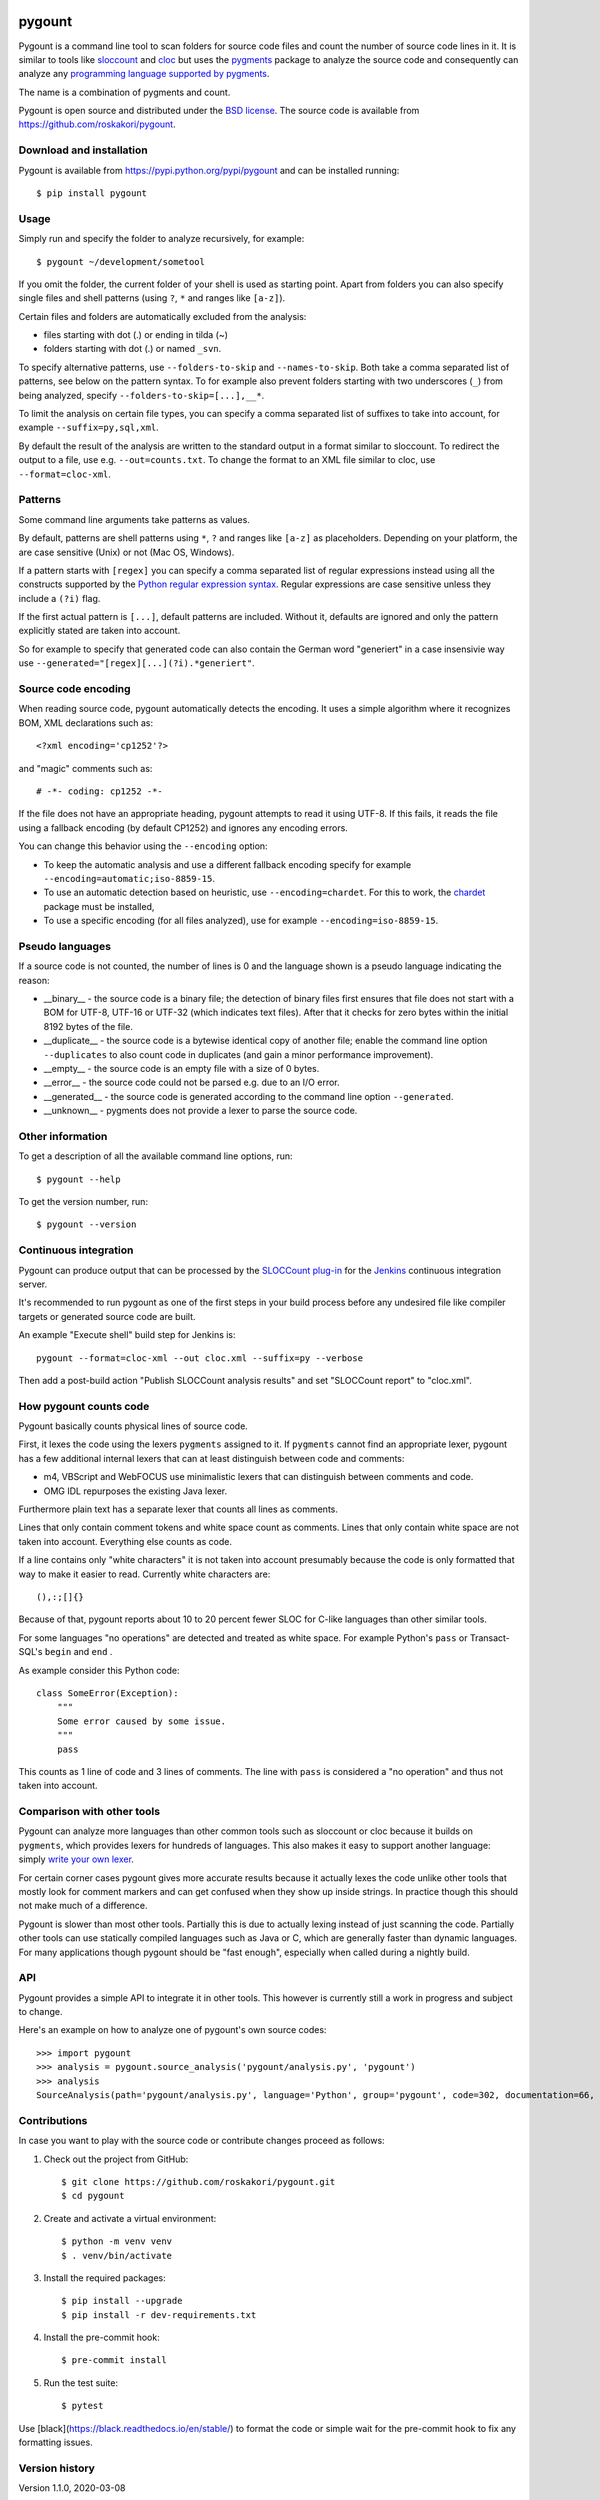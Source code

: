 .. image:: https://travis-ci.org/roskakori/pygount.svg?branch=master
    :target: https://travis-ci.org/roskakori/pygount
    :alt: Build Status

.. image:: https://coveralls.io/repos/roskakori/pygount/badge.png?branch=master
    :target: https://coveralls.io/r/roskakori/pygount?branch=master
    :alt: Test coverage


pygount
=======

Pygount is a command line tool to scan folders for source code files and
count the number of source code lines in it. It is similar to tools like
`sloccount <http://www.dwheeler.com/sloccount/>`_ and
`cloc <http://cloc.sourceforge.net/>`_ but uses the
`pygments <http://pygments.org/>`_
package to analyze the source code and consequently can analyze any
`programming language supported by pygments <http://pygments.org/languages/>`_.

The name is a combination of pygments and count.

Pygount is open source and distributed under the
`BSD license <https://opensource.org/licenses/BSD-3-Clause>`_. The source
code is available from https://github.com/roskakori/pygount.


Download and installation
-------------------------

Pygount is available from https://pypi.python.org/pypi/pygount and can be
installed running::

  $ pip install pygount


Usage
-----

Simply run and specify the folder to analyze recursively, for example::

  $ pygount ~/development/sometool

If you omit the folder, the current folder of your shell is used as starting
point. Apart from folders you can also specify single files and shell patterns
(using ``?``, ``*`` and ranges like ``[a-z]``).

Certain files and folders are automatically excluded from the analysis:

* files starting with dot (.) or ending in tilda (~)
* folders starting with dot (.) or named ``_svn``.

To specify alternative patterns, use ``--folders-to-skip`` and
``--names-to-skip``. Both take a comma separated list of patterns, see below
on the pattern syntax. To for example also prevent folders starting with two
underscores (``_``) from being analyzed, specify
``--folders-to-skip=[...],__*``.

To limit the analysis on certain file types, you can specify a comma separated
list of suffixes to take into account, for example ``--suffix=py,sql,xml``.

By default the result of the analysis are written to the standard output in a
format similar to sloccount. To redirect the output to a file, use e.g.
``--out=counts.txt``. To change the format to an XML file similar to cloc, use
``--format=cloc-xml``.


Patterns
--------

Some command line arguments take patterns as values.

By default, patterns are shell patterns using ``*``, ``?`` and ranges like
``[a-z]`` as placeholders. Depending on your platform, the are case sensitive
(Unix) or not (Mac OS, Windows).

If a pattern starts with ``[regex]`` you can specify a comma separated list
of regular expressions instead using all the constructs supported by the
`Python regular expression syntax <https://docs.python.org/3/library/re.html#regular-expression-syntax>`_.
Regular expressions are case sensitive unless they include a ``(?i)`` flag.

If the first actual pattern is ``[...]``, default patterns are included.
Without it, defaults are ignored and only the pattern explicitly stated are
taken into account.

So for example to specify that generated code can also contain the German word
"generiert" in a case insensivie way use
``--generated="[regex][...](?i).*generiert"``.


Source code encoding
--------------------

When reading source code, pygount automatically detects the encoding. It uses
a simple algorithm where it recognizes BOM, XML declarations such as::

  <?xml encoding='cp1252'?>

and "magic" comments such as::

  # -*- coding: cp1252 -*-

If the file does not have an appropriate heading, pygount attempts to read it
using UTF-8. If this fails, it reads the file using a fallback encoding (by
default CP1252) and ignores any encoding errors.

You can change this behavior using the ``--encoding`` option:

* To keep the automatic analysis and use a different fallback encoding specify
  for example ``--encoding=automatic;iso-8859-15``.
* To use an automatic detection based on heuristic, use
  ``--encoding=chardet``. For this to work, the
  `chardet <https://pypi.python.org/pypi/chardet>`_ package must be installed,
* To use a specific encoding (for all files analyzed), use for example
  ``--encoding=iso-8859-15``.


Pseudo languages
----------------

If a source code is not counted, the number of lines is 0 and the language
shown is a pseudo language indicating the reason:

* __binary__ - the source code is a binary file; the detection of binary files
  first ensures that file does not start with a BOM for UTF-8, UTF-16 or
  UTF-32 (which indicates text files). After that it checks for zero bytes
  within the initial 8192 bytes of the file.
* __duplicate__ - the source code is a bytewise identical copy of another
  file; enable the command line option ``--duplicates`` to also count code in
  duplicates (and gain a minor performance improvement).
* __empty__ - the source code is an empty file with a size of 0 bytes.
* __error__ - the source code could not be parsed e.g. due to an I/O error.
* __generated__ - the source code is generated according to the command line
  option ``--generated``.
* __unknown__ - pygments does not provide a lexer to parse the source code.


Other information
-----------------

To get a description of all the available command line options, run::

  $ pygount --help

To get the version number, run::

  $ pygount --version


Continuous integration
----------------------

Pygount can produce output that can be processed by the
`SLOCCount plug-in <https://wiki.jenkins-ci.org/display/JENKINS/SLOCCount+Plugin>`_
for the `Jenkins <https://jenkins.io/>`_ continuous integration server.

It's recommended to run pygount as one of the first steps in your build
process before any undesired file like compiler targets or generated source
code are built.

An example "Execute shell" build step for Jenkins is::

  pygount --format=cloc-xml --out cloc.xml --suffix=py --verbose

Then add a post-build action "Publish SLOCCount analysis results" and set
"SLOCCount report" to "cloc.xml".


How pygount counts code
-----------------------

Pygount basically counts physical lines of source code.

First, it lexes the code using the lexers ``pygments`` assigned to it. If
``pygments`` cannot find an appropriate lexer, pygount has a few additional
internal lexers that can at least distinguish between code and comments:

* m4, VBScript and WebFOCUS use minimalistic lexers that can distinguish
  between comments and code.
* OMG IDL repurposes the existing Java lexer.

Furthermore plain text has a separate lexer that counts all lines as comments.

Lines that only contain comment tokens and white space count as comments.
Lines that only contain white space are not taken into account. Everything
else counts as code.

If a line contains only "white characters" it is not taken into account
presumably because the code is only formatted that way to make it easier to
read. Currently white characters are::

    (),:;[]{}

Because of that, pygount reports about 10 to 20 percent fewer SLOC for C-like
languages than other similar tools.

For some languages "no operations" are detected and treated as white space.
For example Python's ``pass`` or Transact-SQL's ``begin`` and ``end`` .

As example consider this Python code::

    class SomeError(Exception):
        """
        Some error caused by some issue.
        """
        pass

This counts as 1 line of code and 3 lines of comments. The line with ``pass``
is considered a "no operation" and thus not taken into account.


Comparison with other tools
---------------------------

Pygount can analyze more languages than other common tools such as sloccount
or cloc because it builds on ``pygments``, which provides lexers for hundreds
of languages. This also makes it easy to support another language: simply
`write your own lexer <http://pygments.org/docs/lexerdevelopment/>`_.

For certain corner cases pygount gives more accurate results because it
actually lexes the code unlike other tools that mostly look for comment
markers and can get confused when they show up inside strings. In practice
though this should not make much of a difference.

Pygount is slower than most other tools. Partially this is due to actually
lexing instead of just scanning the code. Partially other tools can use
statically compiled languages such as Java or C, which are generally faster
than dynamic languages. For many applications though pygount should be
"fast enough", especially when called during a nightly build.


API
---

Pygount provides a simple API to integrate it in other tools. This however is
currently still a work in progress and subject to change.

Here's an example on how to analyze one of pygount's own source codes::

  >>> import pygount
  >>> analysis = pygount.source_analysis('pygount/analysis.py', 'pygount')
  >>> analysis
  SourceAnalysis(path='pygount/analysis.py', language='Python', group='pygount', code=302, documentation=66, empty=62, string=23, state='analyzed', state_info=None)


Contributions
-------------

In case you want to play with the source code or contribute changes proceed as
follows:

1. Check out the project from GitHub::

   $ git clone https://github.com/roskakori/pygount.git
   $ cd pygount

2. Create and activate a virtual environment::

   $ python -m venv venv
   $ . venv/bin/activate

3. Install the required packages::

   $ pip install --upgrade
   $ pip install -r dev-requirements.txt

4. Install the pre-commit hook::

   $ pre-commit install

5. Run the test suite::

   $ pytest

Use [black](https://black.readthedocs.io/en/stable/) to format the code or
simple wait for the pre-commit hook to fix any formatting issues.


Version history
---------------

Version 1.1.0, 2020-03-08

* Fixed ``--folders_to_skip`` and ``--names-to-skip`` which simply were
  ignored (contributed by pclausen, issue
  `#17 <https://github.com/roskakori/pygount/issues/17>`_).
* Added Python 3.7 and 3.8 to the list of supported versions.
* Dropped support for Python 3.3 and 3.4, mostly because it became hard to
  test without going through major hoops.

Version 1.0.0, 2017-07-04

* Fixed confusing warning about XML file ``<unknown>`` caused by SAX parser.
  As a workaround, ``<unknown>`` is now replaced by the actual path of the
  XML file that cannot be parsed.
* Added Python 3.6 to the list of supported versions  (issue
  `#14 <https://github.com/roskakori/pygount/issues/14>`_).

Version 0.9, 2017-05-04

* Fixed ``AssertionError`` when option ``--encoding=chardet`` was specified.
* Changed warning message "no fallback encoding specified, using <encoding>"
  to a debug message because it did not add any interesting information as
  the encoding actually used is visible in the info message for each file.
* Added detection of binary files and excluded them from the analysis. In
  particular Django model objects (``*.mo``) are not considered Modelica
  source code anymore (issue
  `#11 <https://github.com/roskakori/pygount/issues/11>`_).
* Added detection of DocBook XML by DTD (issue
  `#10 <https://github.com/roskakori/pygount/issues/10>`_).
* Added support for suffices to indicate PL/SQL files according to
  `Oracle FAQ entry on file extensions <http://www.orafaq.com/wiki/File_extensions>`_
  (issue `#12 <https://github.com/roskakori/pygount/issues/12>`_).
* Added possibility to specify a fallback encoding for encoding 'chardet'. Use
  e.g. ``--encoding=chardet;cp1252``.

Version 0.8, 2016-10-07

* Fixed option ``--verbose``. Now each analyzed source code results in at least
  one informational message in the log.
* Added detection of duplicates using size and then MD5 code as criteria (issue
  `#2 <https://github.com/roskakori/pygount/issues/2>`_). Use the option
  ``--duplicates`` to still count duplicate source code.
* Improved detetion of programming language, which is now more consistent and
  yields the same language between Python invocations.

Version 0.7, 2016-09-28

* Fixed that option ``--generated`` was ignored.
* Added support for a couple of languages not supported by ``pygments`` yet:

  * m4, VBScript and WebFOCUS use minimalistic lexers that can distinguish
    between comments and code.
  * OMG IDL repurposes the existing Java lexer.

* Added detection of certain XML dialects as separate language (issue
  `#8 <https://github.com/roskakori/pygount/issues/8>`_).

Version 0.6, 2016-09-26

* Fixed that source files could end up as ``__error__`` if the first non ASCII
  characters showed up only after 16 kilobyte and the encoding was not UTF-8.
  Now pygount attempts to read the whole file as UTF-8 before assuming it
  actually is UTF-8.
* Changed lines in plain text files to count as comments (issue
  `#9 <https://github.com/roskakori/pygount/issues/9>`_). Before pygments
  treated them as `ResourceBundle`.
* Changed that empty files have ``__empty__`` as language (issue
  `#7 <https://github.com/roskakori/pygount/issues/7>`_).
* Extended workaround for
  `pygments issue #1284 <https://bitbucket.org/birkenfeld/pygments-main/issues/1284>`_
  to replace any lexer ``*+Evoque`` by ``*``.

Version 0.5, 2016-09-22

* Added that generated source code is excluded from analysis (issue
  `#1 <https://github.com/roskakori/pygount/issues/1>`_). Use option
  ``--generated`` to specify patterns that indicate generated code.
* Added workaround for pygments sometimes detecting the same XML file as XML
  and other times as XML+Evoque (probably depending on the hash seed). Now
  XML+Evoque  is always changed to XML.
* Added ``__pycache__`` as default ``--folder-to-skip``.
* Added notes on pseudo languages for source code that cannot be analyzed.

Version 0.4, 2016-09-11

* Fixed ``LookupError`` on broken encoding in magic comment (issue
  `#4 <https://github.com/roskakori/pygount/issues/4>`_).
* Added options ``--folders-to-skip`` and ``--names-to-skip`` to specify which
  files should be excluded from analysis.
* Added comma (``,``) and colon (``:``) to list of "white characters" that do
  not count as code if there is nothing else in the line.
* Improved pattern matching: for all options that according to ``--help``
  take ``PATTERNS`` you can now specify that the patterns are regular
  expressions instead of shell patterns (using ``[regex]``) and that they
  should extend the default patterns (using ``[...]``).
* Improved documentation: added notes on how code is counted and how pygount
  compares to other similar tools.

Version 0.3, 2016-08-20

* Fixed ``@rem`` comments in DOS batch files (issue
  `#3 <https://github.com/roskakori/pygount/issues/3>`_).
* Cleaned up code.

Version 0.2, 2016-07-10

* Fixed that files starting with underscore (e.g. ``__init__.py``) were
  excluded from analysis.
* Changed ``chardet`` package to be optional.
* Added possibility to specify single files and glob patterns to analyze.
* Added that lines containing only certain characters are treated as white
  space instead of code. Currently this concerns brackets (``()[]{}``) and
  semicolon (``;``).
* Added that Python's ``pass`` statement is treated as white space instead of
  code.
* Cleaned up and (slightly) optimized code.

Version 0.1, 2016-07-05

* Initial public release.
